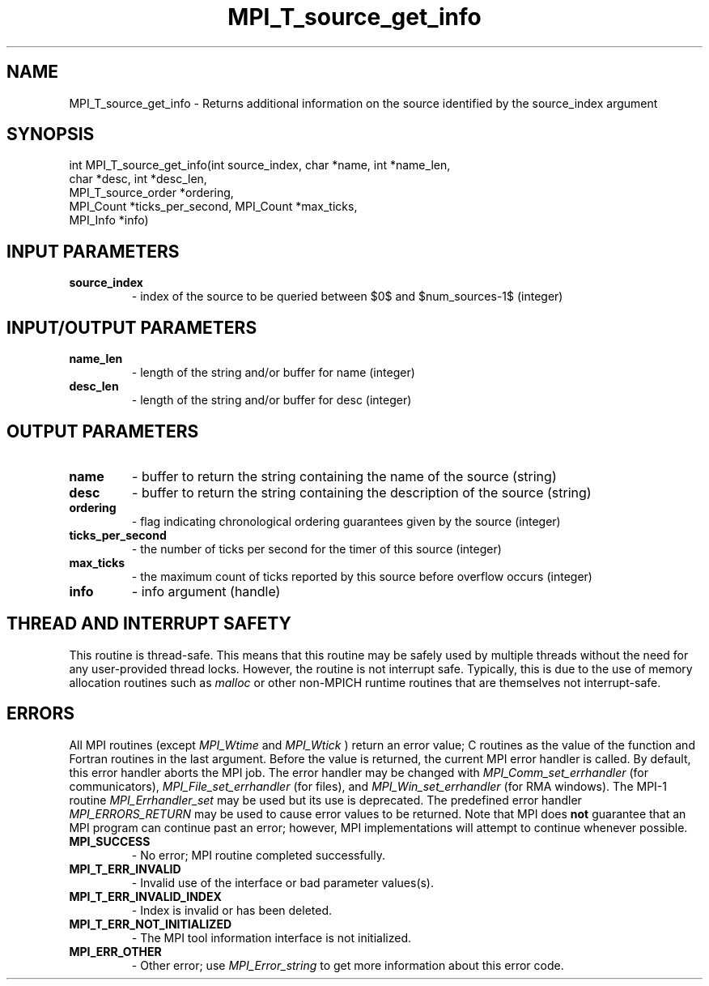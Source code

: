 .TH MPI_T_source_get_info 3 "7/3/2024" " " "MPI"
.SH NAME
MPI_T_source_get_info \-  Returns additional information on the source identified by the source_index argument 
.SH SYNOPSIS
.nf
.fi
.nf
int MPI_T_source_get_info(int source_index, char *name, int *name_len,
char *desc, int *desc_len,
MPI_T_source_order *ordering,
MPI_Count *ticks_per_second, MPI_Count *max_ticks,
MPI_Info *info)
.fi


.SH INPUT PARAMETERS
.PD 0
.TP
.B source_index 
- index of the source to be queried between $0$ and $num_sources-1$ (integer)
.PD 1

.SH INPUT/OUTPUT PARAMETERS
.PD 0
.TP
.B name_len 
- length of the string and/or buffer for name (integer)
.PD 1
.PD 0
.TP
.B desc_len 
- length of the string and/or buffer for desc (integer)
.PD 1

.SH OUTPUT PARAMETERS
.PD 0
.TP
.B name 
- buffer to return the string containing the name of the source (string)
.PD 1
.PD 0
.TP
.B desc 
- buffer to return the string containing the description of the source (string)
.PD 1
.PD 0
.TP
.B ordering 
- flag indicating chronological ordering guarantees given by the source (integer)
.PD 1
.PD 0
.TP
.B ticks_per_second 
- the number of ticks per second for the timer of this source (integer)
.PD 1
.PD 0
.TP
.B max_ticks 
- the maximum count of ticks reported by this source before overflow occurs (integer)
.PD 1
.PD 0
.TP
.B info 
- info argument (handle)
.PD 1

.SH THREAD AND INTERRUPT SAFETY

This routine is thread-safe.  This means that this routine may be
safely used by multiple threads without the need for any user-provided
thread locks.  However, the routine is not interrupt safe.  Typically,
this is due to the use of memory allocation routines such as 
.I malloc
or other non-MPICH runtime routines that are themselves not interrupt-safe.

.SH ERRORS

All MPI routines (except 
.I MPI_Wtime
and 
.I MPI_Wtick
) return an error value;
C routines as the value of the function and Fortran routines in the last
argument.  Before the value is returned, the current MPI error handler is
called.  By default, this error handler aborts the MPI job.  The error handler
may be changed with 
.I MPI_Comm_set_errhandler
(for communicators),
.I MPI_File_set_errhandler
(for files), and 
.I MPI_Win_set_errhandler
(for
RMA windows).  The MPI-1 routine 
.I MPI_Errhandler_set
may be used but
its use is deprecated.  The predefined error handler
.I MPI_ERRORS_RETURN
may be used to cause error values to be returned.
Note that MPI does 
.B not
guarantee that an MPI program can continue past
an error; however, MPI implementations will attempt to continue whenever
possible.

.PD 0
.TP
.B MPI_SUCCESS 
- No error; MPI routine completed successfully.
.PD 1
.PD 0
.TP
.B MPI_T_ERR_INVALID 
- Invalid use of the interface or bad parameter values(s).
.PD 1
.PD 0
.TP
.B MPI_T_ERR_INVALID_INDEX 
- Index is invalid or has been deleted.
.PD 1
.PD 0
.TP
.B MPI_T_ERR_NOT_INITIALIZED 
- The MPI tool information interface is not initialized.
.PD 1
.PD 0
.TP
.B MPI_ERR_OTHER 
- Other error; use 
.I MPI_Error_string
to get more information
about this error code. 
.PD 1

